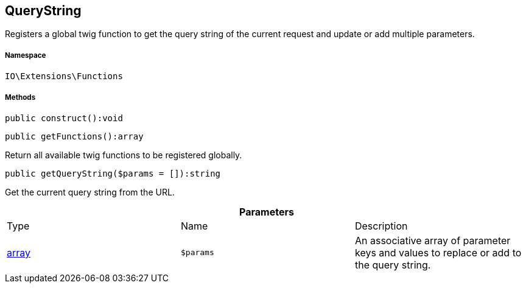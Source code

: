 :table-caption!:
:example-caption!:
:source-highlighter: prettify
:sectids!:
[[io__querystring]]
== QueryString

Registers a global twig function to get the query string of the current request and update or add multiple parameters.



===== Namespace

`IO\Extensions\Functions`






===== Methods

[source%nowrap, php]
----

public construct():void

----

    







[source%nowrap, php]
----

public getFunctions():array

----

    





Return all available twig functions to be registered globally.

[source%nowrap, php]
----

public getQueryString($params = []):string

----

    





Get the current query string from the URL.

.*Parameters*
|===
|Type |Name |Description
|link:http://php.net/array[array^]
a|`$params`
|An associative array of parameter keys and values to replace or add to the query string.
|===


